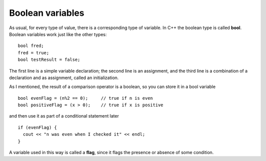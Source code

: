 Boolean variables
-----------------

As usual, for every type of value, there is a corresponding type of
variable. In C++ the boolean type is called **bool**. Boolean variables
work just like the other types:

::

      bool fred;
      fred = true;
      bool testResult = false;

The first line is a simple variable declaration; the second line is an
assignment, and the third line is a combination of a declaration and as
assignment, called an initialization.

As I mentioned, the result of a comparison operator is a boolean, so you
can store it in a bool variable

::

      bool evenFlag = (n%2 == 0);     // true if n is even
      bool positiveFlag = (x > 0);    // true if x is positive

and then use it as part of a conditional statement later

::

      if (evenFlag) {
        cout << "n was even when I checked it" << endl;
      }

A variable used in this way is called a **flag**, since it flags the
presence or absence of some condition.

.. dragndrop:: dragndrop_five_one
    :feedback: Try again!
    :match_1: x / 2 > 4|||false
    :match_2: x >= 2|||true

    Match the conditional statement to the correct boolean, given x = 2.


.. dragndrop:: dragndrop_five_one_
    :feedback: Try again!
    :match_1: bool fred;|||variable declaration
    :match_2: fred = true;|||assignment
    :match_3: bool testResult = false;|||initialization

    Match the statement to the word that describes it best.


.. mchoice:: test_question_five_three_two_
   :answer_a: n was even when I checked it x was positive when I checked it
   :answer_b: x was positive when I checked it
   :answer_c: n was even when I checked itx was positive when I checked it
   :correct: c
   :feedback_a: A space is not automatically added, it must also be outputted
   :feedback_b: Try again!
   :feedback_c: Correct!

   What will print?

   .. code-block:: cpp

     int n = 16;
     int x = 4;

     bool evenFlag = (n%2 == 0);
     bool positiveFlag = (x > 0);

     if (evenFlag) {
       cout << "n was even when I checked it" << endl;
     }

     if (positiveFlag) {
       cout << "x was positive when I checked it"
     }
